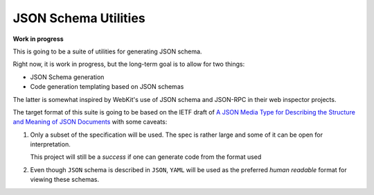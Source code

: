 JSON Schema Utilities
=====================

**Work in progress**

This is going to be a suite of utilities for generating JSON schema.

Right now, it is work in progress, but the long-term goal is to allow
for two things:

* JSON Schema generation
* Code generation templating based on JSON schemas

The latter is somewhat inspired by WebKit's use of JSON schema and JSON-RPC 
in their web inspector projects.

The target format of this suite is going to be based on the IETF draft of
`A JSON Media Type for Describing the Structure and Meaning of JSON Documents
<http://tools.ietf.org/html/draft-zyp-json-schema-03>`_ with some caveats:

1.  Only a subset of the specification will be used.  The spec is rather large
    and some of it can be open for interpretation.

    This project will still be a *success* if one can generate code from the
    format used

2.  Even though ``JSON`` schema is described in ``JSON``, ``YAML`` will be used
    as the preferred *human readable* format for viewing these schemas.
